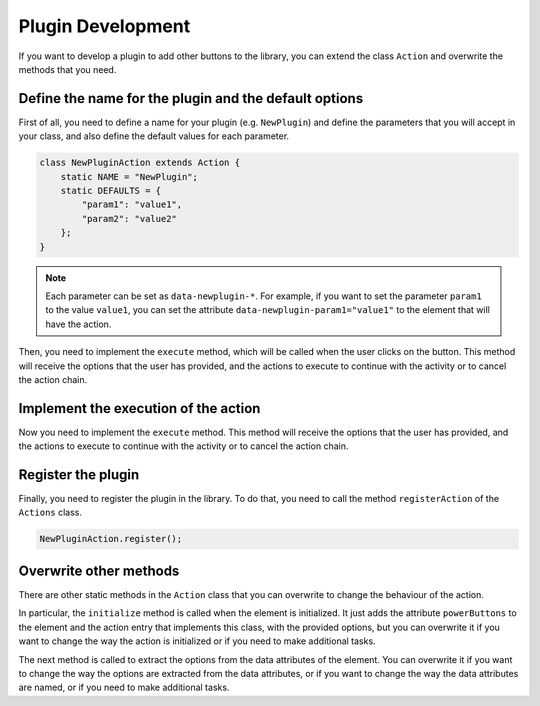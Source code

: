 .. _plugin development:

Plugin Development
==================

If you want to develop a plugin to add other buttons to the library, you can extend the class ``Action`` and overwrite the methods that you need.

Define the name for the plugin and the default options
^^^^^^^^^^^^^^^^^^^^^^^^^^^^^^^^^^^^^^^^^^^^^^^^^^^^^^

First of all, you need to define a name for your plugin (e.g. ``NewPlugin``) and define the parameters that you will accept in your class, and also define the default values for each parameter.

.. code-block:: javascript

    class NewPluginAction extends Action {
        static NAME = "NewPlugin";
        static DEFAULTS = {
            "param1": "value1",
            "param2": "value2"
        };
    }

.. note::
    Each parameter can be set as ``data-newplugin-*``. For example, if you want to set the parameter ``param1`` to the value ``value1``, you can set the attribute ``data-newplugin-param1="value1"`` to the element that will have the action.

Then, you need to implement the ``execute`` method, which will be called when the user clicks on the button. This method will receive the options that the user has provided, and the actions to execute to continue with the activity or to cancel the action chain.

Implement the execution of the action
^^^^^^^^^^^^^^^^^^^^^^^^^^^^^^^^^^^^^

Now you need to implement the ``execute`` method. This method will receive the options that the user has provided, and the actions to execute to continue with the activity or to cancel the action chain.

.. js:function:: static execute(el, options, onNextAction, onCancelActions)

    Executes the action

    :param HTMLElement el: the element that has the action
    :param object options: the options to use for the execution of the action (those extracted from the data attributes and the user-provided ones)
    :param function onNextAction: the action to execute after the current one has finished (i.e. to be executed to get to the next action in the process)
    :param function onCancelActions: the actions to execute if the user cancels the current action (i.e. to stop executing actions)

Register the plugin
^^^^^^^^^^^^^^^^^^^

Finally, you need to register the plugin in the library. To do that, you need to call the method ``registerAction`` of the ``Actions`` class.

.. code-block:: javascript

    NewPluginAction.register();

Overwrite other methods
^^^^^^^^^^^^^^^^^^^^^^^

There are other static methods in the ``Action`` class that you can overwrite to change the behaviour of the action.

In particular, the ``initialize`` method is called when the element is initialized. It just adds the attribute ``powerButtons`` to the element and the action entry that implements this class, with the provided options,
but you can overwrite it if you want to change the way the action is initialized or if you need to make additional tasks.

.. js:function:: static initialize(el, [ options = {} ])

    Initializes the element by adding the sidecar attribute ``powerButtons`` and the action entry that implements this class, with the provided options.

    :param HTMLElement el: the element that has the action
    :param object options: the options to use for the initialization of the action

The next method is called to extract the options from the data attributes of the element. You can overwrite it if you want to change the way the options are extracted from the data attributes, or
if you want to change the way the data attributes are named, or if you need to make additional tasks.

.. js:function:: static extractOptions(el, [ prefix = null, [ map = null ] ])

    Extract the values of the options in the DEFAULTS of the class from the data attributes of the element
    
    *   The data attributes are assumed to be named like data-{prefix}-{option} in the HTML element, where {prefix} 
        is the prefix provided (or the name of the action) and {option} is the name of the option in the DEFAULTS of the class. 

        For example, if the prefix is "verify" and the option is "title", the data attribute will be data-verify-title and the 
        value will be set to the option "title" in the extracted options object.

        It is important to note that the values that will be extracted from the data attributes, will be those keys that are 
        defined in the DEFAULTS of the class. If the data attribute is not defined in the DEFAULTS, it will be ignored.

    *   The map is used to map the data attribute names to the options names. 

        Reasoning: if we wanted an option named "verify" and we used the prefix "verify", the data attribute
        would be data-verify-verify, which is not very nice looking. So, we can use the map to map the data 
        key to the expected data attribute name. If the map is { 'verify': 'verify' }, to fill the key 'verify'
        in the resulting options object, the data attribute will be data-verify, instead of data-verify-verify.
        This also works for renaming the data attribute, so if we set a map { 'form': 'formset' }, to fill the 
        key 'form' in the options object, the data attribute to use will be data-formset.
